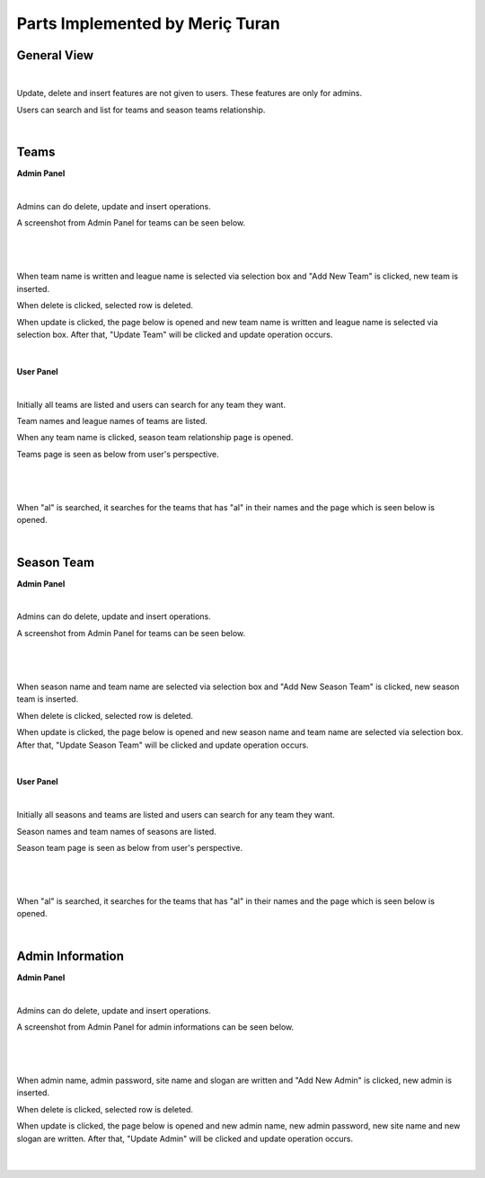 Parts Implemented by Meriç Turan
================================

General View
------------

|
Update, delete and insert features are not given to users. These features are only for admins.

Users can search and list for teams and season teams relationship.

|

Teams
-----

**Admin Panel**

|
Admins can do delete, update and insert operations.

A screenshot from Admin Panel for teams can be seen below.

|

.. figure:: teams/teams.jpg
   :figclass: align-center


|
When team name is written and league name is selected via selection box and "Add New Team" is clicked, new team is inserted.

When delete is clicked, selected row is deleted.

When update is clicked, the page below is opened and new team name is written and league name is selected via selection box. After that, "Update Team" will be clicked and update operation occurs.

|

.. figure:: teams/teamsupdate.jpg
   :figclass: align-center



**User Panel**

|
Initially all teams are listed and users can search for any team they want.

Team names and league names of teams are listed.

When any team name is clicked, season team relationship page is opened.

Teams page is seen as below from user's perspective.

|

.. figure:: teams/team.jpg
   :figclass: align-center

|
When "al" is searched, it searches for the teams that has "al" in their names and the page which is seen below is opened.

|

.. figure:: teams/teamsearch.jpg
   :figclass: align-center

Season Team
-----------

**Admin Panel**

|
Admins can do delete, update and insert operations.

A screenshot from Admin Panel for teams can be seen below.

|

.. figure:: seasonteam/seasonteams.jpg
   :figclass: align-center


|
When season name and team name are selected via selection box and "Add New Season Team" is clicked, new season team is inserted.

When delete is clicked, selected row is deleted.

When update is clicked, the page below is opened and new season name and team name are selected via selection box. After that, "Update Season Team" will be clicked and update operation occurs.

|

.. figure:: seasonteam/seasonteamupdate.jpg
   :figclass: align-center



**User Panel**

|
Initially all seasons and teams are listed and users can search for any team they want.

Season names and team names of seasons are listed.

Season team page is seen as below from user's perspective.

|

.. figure:: seasonteam/seasonteam.jpg
   :figclass: align-center

|
When "al" is searched, it searches for the teams that has "al" in their names and the page which is seen below is opened.

|

.. figure:: seasonteam/seasonteamsearch.jpg
   :figclass: align-center


Admin Information
-----------------

**Admin Panel**

|
Admins can do delete, update and insert operations.

A screenshot from Admin Panel for admin informations can be seen below.

|

.. figure:: admin/admin.jpg
   :figclass: align-center


|
When admin name, admin password, site name and slogan are written and "Add New Admin" is clicked, new admin is inserted.

When delete is clicked, selected row is deleted.

When update is clicked, the page below is opened and new admin name, new admin password, new site name and new slogan are written. After that, "Update Admin" will be clicked and update operation occurs.

|

.. figure:: admin/adminupdate.jpg
   :figclass: align-center


